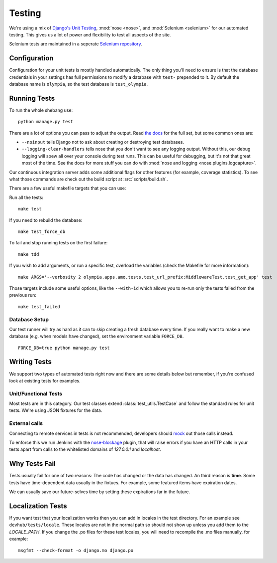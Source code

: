 .. _testing:

=======
Testing
=======

We're using a mix of `Django's Unit Testing`_, :mod:`nose <nose>`, and
:mod:`Selenium <selenium>` for our automated testing. This gives us a lot of
power and flexibility to test all aspects of the site.

Selenium tests are maintained in a seperate `Selenium repository`_.

Configuration
-------------

Configuration for your unit tests is mostly handled automatically.  The only
thing you'll need to ensure is that the database credentials in your settings
has full permissions to modify a database with ``test-`` prepended to it. By
default the database name is ``olympia``, so the test database is
``test_olympia``.

Running Tests
-------------

To run the whole shebang use::

    python manage.py test

There are a lot of options you can pass to adjust the output.  Read `the docs`_
for the full set, but some common ones are:

* ``--noinput`` tells Django not to ask about creating or destroying test
  databases.
* ``--logging-clear-handlers`` tells nose that you don't want to see any
  logging output.  Without this, our debug logging will spew all over your
  console during test runs.  This can be useful for debugging, but it's not that
  great most of the time.  See the docs for more stuff you can do with
  :mod:`nose and logging <nose.plugins.logcapture>`.

Our continuous integration server adds some additional flags for other features
(for example, coverage statistics).  To see what those commands are check out
the build script at :src:`scripts/build.sh`.

There are a few useful makefile targets that you can use:

Run all the tests::

    make test

If you need to rebuild the database::

    make test_force_db

To fail and stop running tests on the first failure::

    make tdd

If you wish to add arguments, or run a specific test, overload the variables
(check the Makefile for more information)::

    make ARGS='--verbosity 2 olympia.apps.amo.tests.test_url_prefix:MiddlewareTest.test_get_app' test

Those targets include some useful options, like the ``--with-id`` which allows
you to re-run only the tests failed from the previous run::

    make test_failed


Database Setup
~~~~~~~~~~~~~~

Our test runner will try as hard as it can to skip creating a fresh database
every time.  If you really want to make a new database (e.g. when models have
changed), set the environment variable ``FORCE_DB``. ::

    FORCE_DB=true python manage.py test


Writing Tests
-------------
We support two types of automated tests right now and there are some details
below but remember, if you're confused look at existing tests for examples.


Unit/Functional Tests
~~~~~~~~~~~~~~~~~~~~~
Most tests are in this category.  Our test classes extend
:class:`test_utils.TestCase` and follow the standard rules for unit tests.
We're using JSON fixtures for the data.

External calls
~~~~~~~~~~~~~~
Connecting to remote services in tests is not recommended, developers should
mock_ out those calls instead.

To enforce this we run Jenkins with the `nose-blockage`_ plugin, that
will raise errors if you have an HTTP calls in your tests apart from calls to
the whitelisted domains of `127.0.0.1` and `localhost`.

Why Tests Fail
--------------
Tests usually fail for one of two reasons: The code has changed or the data has
changed.  An third reason is **time**.  Some tests have time-dependent data
usually in the fixtues.  For example, some featured items have expiration dates.

We can usually save our future-selves time by setting these expirations far in
the future.


Localization Tests
------------------
If you want test that your localization works then you can add in locales
in the test directory. For an example see ``devhub/tests/locale``. These locales
are not in the normal path so should not show up unless you add them to the
`LOCALE_PATH`. If you change the .po files for these test locales, you will
need to recompile the .mo files manually, for example::

    msgfmt --check-format -o django.mo django.po


.. _`Django's Unit Testing`: http://docs.djangoproject.com/en/dev/topics/testing
.. _`Selenium repository`: https://github.com/mozilla/Addon-Tests/
.. _`the docs`: http://docs.djangoproject.com/en/dev/topics/testing#id1
.. _mock: http://pypi.python.org/pypi/mock
.. _`nose-blockage`: https://github.com/andymckay/nose-blockage
